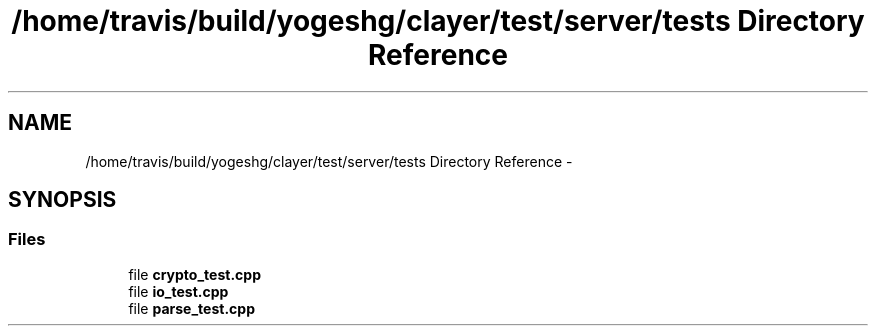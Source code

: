 .TH "/home/travis/build/yogeshg/clayer/test/server/tests Directory Reference" 3 "Sat Apr 29 2017" "Clayer" \" -*- nroff -*-
.ad l
.nh
.SH NAME
/home/travis/build/yogeshg/clayer/test/server/tests Directory Reference \- 
.SH SYNOPSIS
.br
.PP
.SS "Files"

.in +1c
.ti -1c
.RI "file \fBcrypto_test\&.cpp\fP"
.br
.ti -1c
.RI "file \fBio_test\&.cpp\fP"
.br
.ti -1c
.RI "file \fBparse_test\&.cpp\fP"
.br
.in -1c

